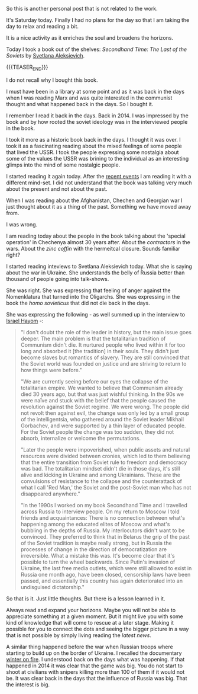 #+BEGIN_COMMENT
.. title: On some historic thoughts
.. slug: on-some-historic-thoughts
.. date: 2022-03-26 15:35:27 UTC+01:00
.. tags: perRep
.. category: 
.. link: 
.. description: 
.. type: text

#+END_COMMENT


So this is another personal post that is not related to the work.

It's Saturday today. Finally I had no plans for the day so that I am
taking the day to relax and reading a bit.

It is a nice activity as it enriches the soul and broadens the
horizons.

Today I took a book out of the shelves: /Secondhand Time: The Last of
the Soviets/ by [[https://en.wikipedia.org/wiki/Svetlana_Alexievich][Svetlana Aleksievich]].

{{{TEASER_END}}}

I do not recall why I bought this book.

I must have been in a library at some point and as it was back in the
days when I was reading Marx and was quite interested in the communist
thought and what happened back in the days. So I bought it.

I remember I read it back in the days. Back in 2014. I was impressed
by the book and by how rooted the soviet ideology was in the
interviewed people in the book.

I took it more as a historic book back in the days. I thought it was
over. I took it as a fascinating reading about the mixed feelings of
some people that lived the USSR. I took the people expressing some
nostalgia about some of the values the USSR was brining to the
individual as an interesting glimps into the mind of some nostalgic
people. 

I started reading it again today. After the [[https://en.wikipedia.org/wiki/Russo-Ukrainian_War][recent events]] I am reading
it with a different mind-set. I did not understand that the book was
talking very much about the present and not about the past.

When I was reading about the Afghanistan, Chechen and Georgian war I
just thought about it as a thing of the past. Something we have moved
away from.

I was wrong.

I am reading today about the people in the book talking about the
'special operation' in Chechenya almost 30 years after. About the
/contractors/ in the wars. About the /zinc coffin/ with the hermeitcal
closure. Sounds familiar right?

I started reading inteviews to Svetlana Aleksievich today. What she is
saying about the war in Ukraine. She understands the belly of Russia
better than thousand of people going into talk-shows.

She was right. She was expressing that feeling of anger against the
Nomenklatura that turned into the Oligarchs. She was expressing in the
book the /homo sovieticus/ that did not die back in the days.

She was expressing the following - as well summed up in the interview
to [[https://www.israelhayom.com/2022/03/15/we-were-wrong-to-think-totalitarianism-would-disappear-peacefully/][Israel Hayom]] -:

#+begin_quote
"I don't doubt the role of the leader in history, but the main issue
goes deeper. The main problem is that the totalitarian tradition of
Communism didn't die. It nurtured people who lived within it for too
long and absorbed it [the tradition] in their souls. They didn't just
become slaves but romantics of slavery. They are still convinced that
the Soviet world was founded on justice and are striving to return to
how things were before."

"We are currently seeing before our eyes the collapse of the
totalitarian empire. We wanted to believe that Communism already died
30 years ago, but that was just wishful thinking. In the 90s we were
naïve and stuck with the belief that the people caused the revolution
against the Soviet regime. We were wrong. The people did not revolt
then against evil, the change was only led by a small group of the
intelligentsia, who gathered around the Soviet leader Mikhail
Gorbachev, and were supported by a thin layer of educated people. For
the Soviet people the change was too sudden, they did not absorb,
internalize or welcome the permutations.

"Later the people were impoverished, when public assets and natural
resources were divided between cronies, which led to them believing
that the entire transition from Soviet rule to freedom and democracy
was bad. The totalitarian mindset didn't die in those days, it's still
alive and kicking in Ukraine and among Ukrainians. These are the
convulsions of resistance to the collapse and the counterattack of
what I call 'Red Man,' the Soviet and the post-Soviet man who has not
disappeared anywhere."

"In the 1990s I worked on my book Secondhand Time and I travelled
across Russia to interview people. On my return to Moscow I told
friends and acquaintances: There is no connection between what's
happening among the educated elites of Moscow and what's bubbling in
the depths of Russia. My interlocutors didn't want to be
convinced. They preferred to think that in Belarus the grip of the
past of the Soviet tradition is maybe really strong, but in Russia the
processes of change in the direction of democratization are
irreversible. What a mistake this was. It's become clear that it's
possible to turn the wheel backwards. Since Putin's invasion of
Ukraine, the last free media outlets, which were still allowed to
exist in Russia one month ago, have been closed, censorship laws have
been passed, and essentially this country has again deteriorated into
an undisguised dictatorship."
#+end_quote

So that is it. Just little thoughts. But there is a lesson learned in
it. 

Always read and expand your horizons. Maybe you will not be able to
appreciate something at a given moment. But it might live you with
some kind of knowledge that will come to rescue at a later
stage. Making it possible for you to connect the dots and seeing the
bigger picture in a way that is not possible by simply living reading
the /latest news/.

A similar thing happened before the war when Russian troops where
starting to build up on the border of Ukraine. I recalled the
documentary [[https://www.youtube.com/watch?v=8m76G2K19X8][winter on fire]]. I understood back on the days what was
happening. If that happened in 2014 it was clear that the game was
big. You do not start to shoot at civilians with snipers killing more
than 100 of them if it would not be. It was clear back in the days
that the influence of Russia was big. That the interest is big.
